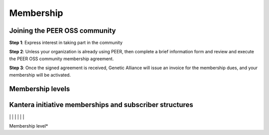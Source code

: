 Membership
**********



Joining the PEER OSS community
==============================

**Step 1**:  Express interest in taking part in the community

**Step 2**:  Unless your organization is already using PEER, then complete a brief information form and review and execute the PEER OSS community membership agreement.

**Step 3**:  Once the signed agreement is received, Genetic Alliance will issue an invoice for the membership dues, and your membership will be activated.  


Membership levels
=================




Kantera initiative memberships and subscriber structures
========================================================


+-------------------+-------------+-------------+--------------+---------------+-----------+------------+------------+---------------------------+
| Membership        | Individual  | Educational | Governmental | Non-Profit    | Start-up  | Small Cos  | Medium Cos   | Large Cos 
| Level             | Contributor | Institution | Body/Agency  | Support Group | <100 FTEs | <1000 FTEs | <25,000 FTE|                             | Example                              | Notes                                  |
+===================+=============+=============+==============+===============+===========+============+============+===========================+
|                   |             |             |               | **db** *PPMS*                        |                                        |
| Director          |             |             |               |                                      |                                        |
|                   |             |             |               |                                      |                                        |
+-------------------+-------------------------------------------+--------------------------------------+----------------------------------------+
| table 
Membership level*

